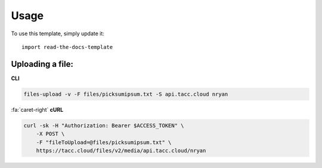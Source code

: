 ========
Usage
========

To use this template, simply update it::

	import read-the-docs-template


-----------------
Uploading a file:
-----------------

**CLI**

.. code:: text

    files-upload -v -F files/picksumipsum.txt -S api.tacc.cloud nryan

..

.. container:: foldable

    .. container:: header

        :fa:`caret-right`
        **cURL**

    .. code:: shell

        curl -sk -H "Authorization: Bearer $ACCESS_TOKEN" \
            -X POST \
            -F "fileToUpload=@files/picksumipsum.txt" \
            https://tacc.cloud/files/v2/media/api.tacc.cloud/nryan
